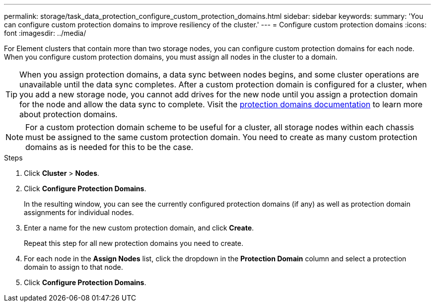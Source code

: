 ---
permalink: storage/task_data_protection_configure_custom_protection_domains.html
sidebar: sidebar
keywords:
summary: 'You can configure custom protection domains to improve resiliency of the cluster.'
---
= Configure custom protection domains
:icons: font
:imagesdir: ../media/

[.lead]
For Element clusters that contain more than two storage nodes, you can configure custom protection domains for each node. When you configure custom protection domains, you must assign all nodes in the cluster to a domain.

TIP: When you assign protection domains, a data sync between nodes begins, and some cluster operations are unavailable until the data sync completes. After a custom protection domain is configured for a cluster, when you add a new storage node, you cannot add drives for the new node until you assign a protection domain for the node and allow the data sync to complete. Visit the link:../concepts/concept_solidfire_concepts_data_protection.html[protection domains documentation] to learn more about protection domains.

NOTE: For a custom protection domain scheme to be useful for a cluster, all storage nodes within each chassis must be assigned to the same custom protection domain. You need to create as many custom protection domains as is needed for this to be the case.

.Steps

. Click *Cluster* > *Nodes*.
. Click *Configure Protection Domains*.
+
In the resulting window, you can see the currently configured protection domains (if any) as well as protection domain assignments for individual nodes.

. Enter a name for the new custom protection domain, and click *Create*.
+
Repeat this step for all new protection domains you need to create.

. For each node in the *Assign Nodes* list, click the dropdown in the *Protection Domain* column and select a protection domain to assign to that node.
. Click *Configure Protection Domains*.
